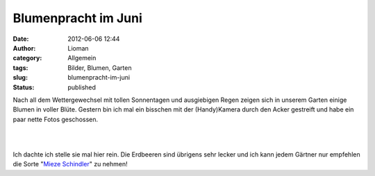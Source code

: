 Blumenpracht im Juni
####################
:date: 2012-06-06 12:44
:author: Lioman
:category: Allgemein
:tags: Bilder, Blumen, Garten
:slug: blumenpracht-im-juni
:status: published

Nach all dem Wettergewechsel mit tollen Sonnentagen und ausgiebigen
Regen zeigen sich in unserem Garten einige Blumen in voller Blüte.
Gestern bin ich mal ein bisschen mit der (Handy)Kamera durch den Acker
gestreift und habe ein paar nette Fotos geschossen.

|  
| 

Ich dachte ich stelle sie mal hier rein. Die Erdbeeren sind übrigens
sehr lecker und ich kann jedem Gärtner nur empfehlen die Sorte "`Mieze
Schindler <http://de.wikipedia.org/wiki/Mieze_Schindler>`__" zu nehmen!
